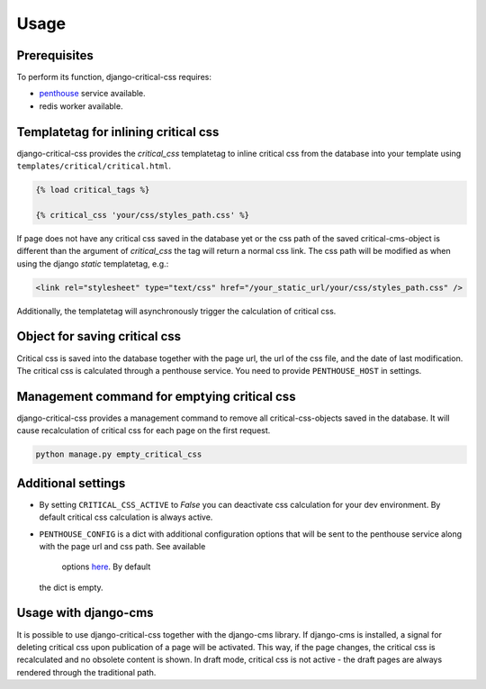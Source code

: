 Usage
=====

Prerequisites
-------------

To perform its function, django-critical-css requires:

* `penthouse <https://www.npmjs.com/package/penthouse/>`_ service available.
* redis worker available.


Templatetag for inlining critical css
-------------------------------------

django-critical-css provides the `critical_css` templatetag to inline critical css
from the database into your template using ``templates/critical/critical.html``.

.. code-block:: text

    {% load critical_tags %}

    {% critical_css 'your/css/styles_path.css' %}

If page does not have any critical css saved in the database yet or the css path of the saved
critical-cms-object is different than the argument of `critical_css` the tag will return a normal css link.
The css path will be modified as when using the django `static` templatetag, e.g.:

.. code-block:: text

    <link rel="stylesheet" type="text/css" href="/your_static_url/your/css/styles_path.css" />

Additionally, the templatetag will asynchronously trigger the calculation of critical css.


Object for saving critical css
------------------------------

Critical css is saved into the database together with the page url, the url of the css file,
and the date of last modification. The critical css is calculated through
a penthouse service. You need to provide ``PENTHOUSE_HOST`` in settings.


Management command for emptying critical css
--------------------------------------------

django-critical-css provides a management command to remove all critical-css-objects
saved in the database. It will cause recalculation of critical css for each page
on the first request.

.. code-block:: text

    python manage.py empty_critical_css


Additional settings
-------------------

* By setting ``CRITICAL_CSS_ACTIVE`` to `False` you can deactivate css calculation
  for your dev environment. By default critical css calculation is always active.
* ``PENTHOUSE_CONFIG`` is a dict with additional configuration options that will
  be sent to the penthouse service along with the page url and css path. See available
	options `here <http://www.phpied.com/css-and-the-critical-path/>`_. By default
  the dict is empty.


Usage with django-cms
---------------------

It is possible to use django-critical-css together with the django-cms library.
If django-cms is installed, a signal for deleting critical css upon publication of a page
will be activated. This way, if the page changes, the critical css
is recalculated and no obsolete content is shown. In draft mode, critical css
is not active - the draft pages are always rendered through the traditional path.
